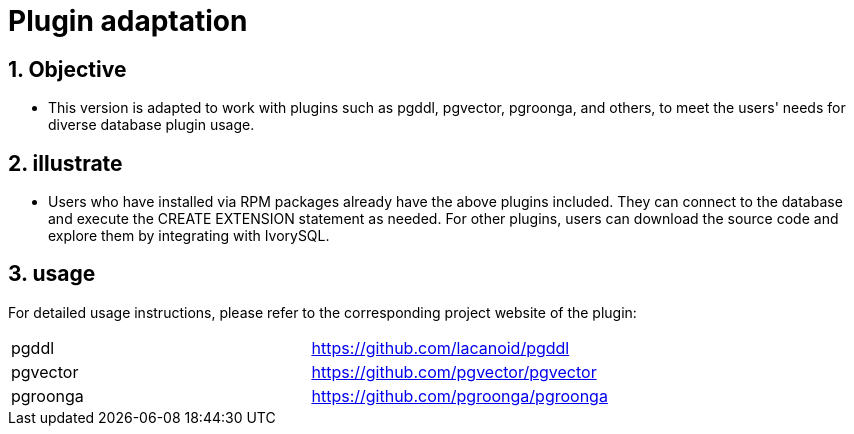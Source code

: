 
:sectnums:
:sectnumlevels: 5

= Plugin adaptation

== Objective

- This version is adapted to work with plugins such as pgddl, pgvector, pgroonga, and others, to meet the users' needs for diverse database plugin usage.


== illustrate

- Users who have installed via RPM packages already have the above plugins included. They can connect to the database and execute the CREATE EXTENSION statement as needed. For other plugins, users can download the source code and explore them by integrating with IvorySQL.

== usage
For detailed usage instructions, please refer to the corresponding project website of the plugin:
|====
|pgddl | https://github.com/lacanoid/pgddl 
|pgvector | https://github.com/pgvector/pgvector
|pgroonga | https://github.com/pgroonga/pgroonga
|====




